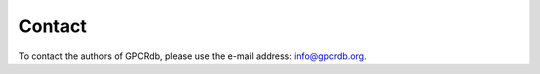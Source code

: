 Contact
=======

To contact the authors of GPCRdb, please use the e-mail address: `info@gpcrdb.org`_.

.. _info@gpcrdb.org: mailto:info@gpcrdb.org